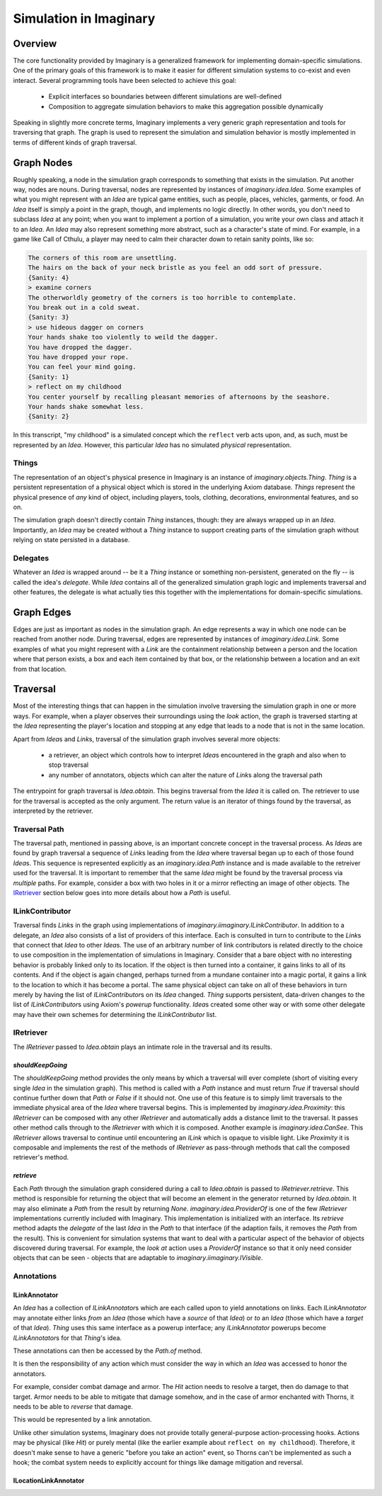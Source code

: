 Simulation in Imaginary
=======================

Overview
--------

The core functionality provided by Imaginary is a generalized framework for implementing domain-specific simulations.
One of the primary goals of this framework is to make it easier for different simulation systems to co-exist and even interact.
Several programming tools have been selected to achieve this goal:

  - Explicit interfaces so boundaries between different simulations are well-defined
  - Composition to aggregate simulation behaviors to make this aggregation possible dynamically

Speaking in slightly more concrete terms, Imaginary implements a very generic graph representation and tools for traversing that graph.
The graph is used to represent the simulation and simulation behavior is mostly implemented in terms of different kinds of graph traversal.

Graph Nodes
-----------

Roughly speaking, a node in the simulation graph corresponds to something that exists in the simulation.
Put another way, nodes are nouns.
During traversal, nodes are represented by instances of `imaginary.idea.Idea`.
Some examples of what you might represent with an `Idea` are typical game entities, such as people, places, vehicles, garments, or food.
An `Idea` itself is simply a point in the graph, though, and implements no logic directly.
In other words, you don't need to subclass `Idea` at any point; when you want to implement a portion of a simulation, you write your own class and attach it to an `Idea`.
An `Idea` may also represent something more abstract, such as a character's state of mind.
For example, in a game like Call of Cthulu, a player may need to calm their character down to retain sanity points, like so:

.. code-block::

   The corners of this room are unsettling.
   The hairs on the back of your neck bristle as you feel an odd sort of pressure.
   {Sanity: 4}
   > examine corners
   The otherworldly geometry of the corners is too horrible to contemplate.
   You break out in a cold sweat.
   {Sanity: 3}
   > use hideous dagger on corners
   Your hands shake too violently to weild the dagger.
   You have dropped the dagger.
   You have dropped your rope.
   You can feel your mind going.
   {Sanity: 1}
   > reflect on my childhood
   You center yourself by recalling pleasant memories of afternoons by the seashore.
   Your hands shake somewhat less.
   {Sanity: 2}

In this transcript, "my childhood" is a simulated concept which the ``reflect`` verb acts upon, and, as such, must be represented by an `Idea`.
However, this particular `Idea` has no simulated *physical* representation.

Things
''''''

The representation of an object's physical presence in Imaginary is an instance of `imaginary.objects.Thing`.
`Thing` is a persistent representation of a physical object which is stored in the underlying Axiom database.
`Things` represent the physical presence of *any* kind of object, including players, tools, clothing, decorations, environmental features, and so on.

The simulation graph doesn't directly contain `Thing` instances, though: they are always wrapped up in an `Idea`.
Importantly, an `Idea` may be created without a `Thing` instance to support creating parts of the simulation graph without relying on state persisted in a database.

Delegates
'''''''''

Whatever an `Idea` is wrapped around -- be it a `Thing` instance or something non-persistent, generated on the fly -- is called the idea's *delegate*.
While `Idea` contains all of the generalized simulation graph logic and implements traversal and other features, the delegate is what actually ties this together with the implementations for domain-specific simulations.

Graph Edges
-----------

Edges are just as important as nodes in the simulation graph.
An edge represents a way in which one node can be reached from another node.
During traversal, edges are represented by instances of `imaginary.idea.Link`.
Some examples of what you might represent with a `Link` are the containment relationship between a person and the location where that person exists, a box and each item contained by that box, or the relationship between a location and an exit from that location.

Traversal
---------

Most of the interesting things that can happen in the simulation involve traversing the simulation graph in one or more ways.
For example, when a player observes their surroundings using the `look` action, the graph is traversed starting at the `Idea` representing the player's location and stopping at any edge that leads to a node that is not in the same location.

Apart from `Idea`\ s and `Link`\ s, traversal of the simulation graph involves several more objects:

  - a retriever, an object which controls how to interpret `Idea`\ s encountered in the graph and also when to stop traversal
  - any number of annotators, objects which can alter the nature of `Link`\ s along the traversal path

The entrypoint for graph traversal is `Idea.obtain`.
This begins traversal from the `Idea` it is called on.
The retriever to use for the traversal is accepted as the only argument.
The return value is an iterator of things found by the traversal, as interpreted by the retriever.

Traversal Path
''''''''''''''

The traversal path, mentioned in passing above, is an important concrete concept in the traversal process.
As `Idea`\ s are found by graph traversal a sequence of `Link`\ s leading from the `Idea` where traversal began up to each of those found `Idea`\ s.
This sequence is represented explicitly as an `imaginary.idea.Path` instance and is made available to the retreiver used for the traversal.
It is important to remember that the same `Idea` might be found by the traversal process via *multiple* paths.
For example, consider a box with two holes in it or a mirror reflecting an image of other objects.
The IRetriever_ section below goes into more details about how a `Path` is useful.

ILinkContributor
''''''''''''''''

Traversal finds `Link`\ s in the graph using implementations of `imaginary.iimaginary.ILinkContributor`.
In addition to a delegate, an `Idea` also consists of a list of providers of this interface.
Each is consulted in turn to contribute to the `Link`\ s that connect that `Idea` to other `Idea`\ s.
The use of an arbitrary number of link contributors is related directly to the choice to use composition in the implementation of simulations in Imaginary.
Consider that a bare object with no interesting behavior is probably linked only to its location.
If the object is then turned into a container, it gains links to all of its contents.
And if the object is again changed, perhaps turned from a mundane container into a magic portal, it gains a link to the location to which it has become a portal.
The same physical object can take on all of these behaviors in turn merely by having the list of `ILinkContributor`\ s on its `Idea` changed.
`Thing` supports persistent, data-driven changes to the list of `ILinkContributor`\ s using Axiom's *powerup* functionality.
`Idea`\ s created some other way or with some other delegate may have their own schemes for determining the `ILinkContributor` list.

IRetriever
''''''''''

The `IRetriever` passed to `Idea.obtain` plays an intimate role in the traversal and its results.

`shouldKeepGoing`
~~~~~~~~~~~~~~~~~

The `shouldKeepGoing` method provides the only means by which a traversal will ever complete (short of visiting every single `Idea` in the simulation graph).
This method is called with a `Path` instance and must return `True` if traversal should continue further down that `Path` or `False` if it should not.
One use of this feature is to simply limit traversals to the immediate physical area of the `Idea` where traversal begins.
This is implemented by `imaginary.idea.Proximity`: this `IRetriever` can be composed with any other `IRetriever` and automatically adds a distance limit to the traversal.
It passes other method calls through to the `IRetriever` with which it is composed.
Another example is `imaginary.idea.CanSee`.
This `IRetriever` allows traversal to continue until encountering an `ILink` which is opaque to visible light.
Like `Proximity` it is composable and implements the rest of the methods of `IRetriever` as pass-through methods that call the composed retriever's method.

`retrieve`
~~~~~~~~~~

Each `Path` through the simulation graph considered during a call to `Idea.obtain` is passed to `IRetriever.retrieve`.
This method is responsible for returning the object that will become an element in the generator returned by `Idea.obtain`.
It may also eliminate a `Path` from the result by returning `None`.
`imaginary.idea.ProviderOf` is one of the few `IRetriever` implementations currently included with Imaginary.
This implementation is initialized with an interface.
Its `retrieve` method adapts the *delegate* of the last `Idea` in the `Path` to that interface (if the adaption fails, it removes the `Path` from the result).
This is convenient for simulation systems that want to deal with a particular aspect of the behavior of objects discovered during traversal.
For example, the *look at* action uses a `ProviderOf` instance so that it only need consider objects that can be seen - objects that are adaptable to `imaginary.iimaginary.IVisible`.

Annotations
'''''''''''

ILinkAnnotator
~~~~~~~~~~~~~~

An `Idea` has a collection of `ILinkAnnotator`\ s which are each called upon to yield annotations on links.
Each `ILinkAnnotator` may annotate either links *from* an `Idea` (those which have a *source* of that `Idea`) or *to* an `Idea` (those which have a *target* of that `Idea`).
`Thing` uses this same interface as a powerup interface; any `ILinkAnnotator` powerups become `ILinkAnnotator`\ s for that `Thing`\ 's idea.

These annotations can then be accessed by the `Path.of` method.

It is then the responsibility of any action which must consider the way in which an `Idea` was accessed to honor the annotators.

For example, consider combat damage and armor.
The `Hit` action needs to resolve a target, then do damage to that target.
Armor needs to be able to mitigate that damage somehow, and in the case of armor enchanted with Thorns, it needs to be able to *reverse* that damage.

This would be represented by a link annotation.

Unlike other simulation systems, Imaginary does not provide totally general-purpose action-processing hooks.
Actions may be physical (like `Hit`) or purely mental (like the earlier example about ``reflect on my childhood``).
Therefore, it doesn't make sense to have a generic "before you take an action" event, so Thorns can't be implemented as such a hook; the combat system needs to explicitly account for things like damage mitigation and reversal.

ILocationLinkAnnotator
~~~~~~~~~~~~~~~~~~~~~~
